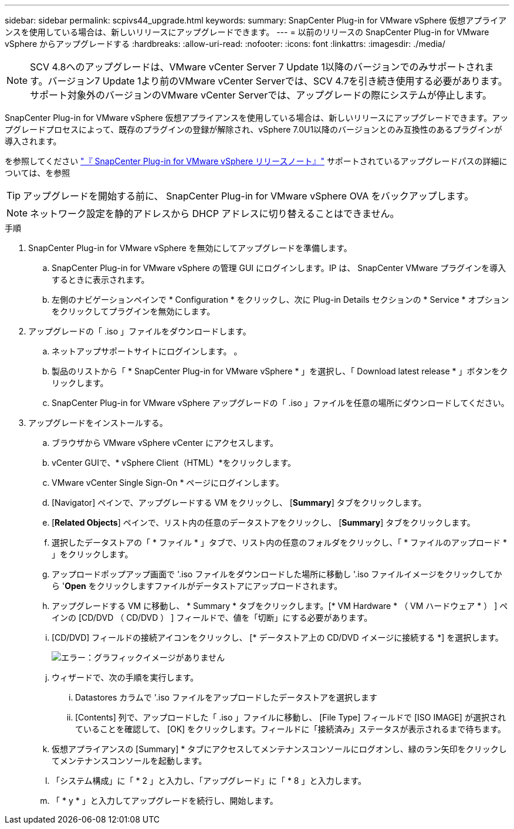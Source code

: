 ---
sidebar: sidebar 
permalink: scpivs44_upgrade.html 
keywords:  
summary: SnapCenter Plug-in for VMware vSphere 仮想アプライアンスを使用している場合は、新しいリリースにアップグレードできます。 
---
= 以前のリリースの SnapCenter Plug-in for VMware vSphere からアップグレードする
:hardbreaks:
:allow-uri-read: 
:nofooter: 
:icons: font
:linkattrs: 
:imagesdir: ./media/



NOTE: SCV 4.8へのアップグレードは、VMware vCenter Server 7 Update 1以降のバージョンでのみサポートされます。バージョン7 Update 1より前のVMware vCenter Serverでは、SCV 4.7を引き続き使用する必要があります。サポート対象外のバージョンのVMware vCenter Serverでは、アップグレードの際にシステムが停止します。

SnapCenter Plug-in for VMware vSphere 仮想アプライアンスを使用している場合は、新しいリリースにアップグレードできます。アップグレードプロセスによって、既存のプラグインの登録が解除され、vSphere 7.0U1以降のバージョンとのみ互換性のあるプラグインが導入されます。

を参照してください link:scpivs44_release_notes.html["『 SnapCenter Plug-in for VMware vSphere リリースノート』"] サポートされているアップグレードパスの詳細については、を参照


TIP: アップグレードを開始する前に、 SnapCenter Plug-in for VMware vSphere OVA をバックアップします。


NOTE: ネットワーク設定を静的アドレスから DHCP アドレスに切り替えることはできません。

.手順
. SnapCenter Plug-in for VMware vSphere を無効にしてアップグレードを準備します。
+
.. SnapCenter Plug-in for VMware vSphere の管理 GUI にログインします。IP は、 SnapCenter VMware プラグインを導入するときに表示されます。
.. 左側のナビゲーションペインで * Configuration * をクリックし、次に Plug-in Details セクションの * Service * オプションをクリックしてプラグインを無効にします。


. アップグレードの「 .iso 」ファイルをダウンロードします。
+
.. ネットアップサポートサイトにログインします。 。
.. 製品のリストから「 * SnapCenter Plug-in for VMware vSphere * 」を選択し、「 Download latest release * 」ボタンをクリックします。
.. SnapCenter Plug-in for VMware vSphere アップグレードの「 .iso 」ファイルを任意の場所にダウンロードしてください。


. アップグレードをインストールする。
+
.. ブラウザから VMware vSphere vCenter にアクセスします。
.. vCenter GUIで、* vSphere Client（HTML）*をクリックします。
.. VMware vCenter Single Sign-On * ページにログインします。
.. [Navigator] ペインで、アップグレードする VM をクリックし、 [*Summary*] タブをクリックします。
.. [*Related Objects*] ペインで、リスト内の任意のデータストアをクリックし、 [*Summary*] タブをクリックします。
.. 選択したデータストアの「 * ファイル * 」タブで、リスト内の任意のフォルダをクリックし、「 * ファイルのアップロード * 」をクリックします。
.. アップロードポップアップ画面で '.iso ファイルをダウンロードした場所に移動し '.iso ファイルイメージをクリックしてから '*Open* をクリックしますファイルがデータストアにアップロードされます。
.. アップグレードする VM に移動し、 * Summary * タブをクリックします。[* VM Hardware * （ VM ハードウェア * ） ] ペインの [CD/DVD （ CD/DVD ） ] フィールドで、値を「切断」にする必要があります。
.. [CD/DVD] フィールドの接続アイコンをクリックし、 [* データストア上の CD/DVD イメージに接続する *] を選択します。
+
image:scpivs44_image42.png["エラー：グラフィックイメージがありません"]

.. ウィザードで、次の手順を実行します。
+
... Datastores カラムで '.iso ファイルをアップロードしたデータストアを選択します
... [Contents] 列で、アップロードした「 .iso 」ファイルに移動し、 [File Type] フィールドで [ISO IMAGE] が選択されていることを確認して、 [OK] をクリックします。フィールドに「接続済み」ステータスが表示されるまで待ちます。


.. 仮想アプライアンスの [Summary] * タブにアクセスしてメンテナンスコンソールにログオンし、緑のラン矢印をクリックしてメンテナンスコンソールを起動します。
.. 「システム構成」に「 * 2 」と入力し、「アップグレード」に「 * 8 」と入力します。
.. 「 * y * 」と入力してアップグレードを続行し、開始します。



